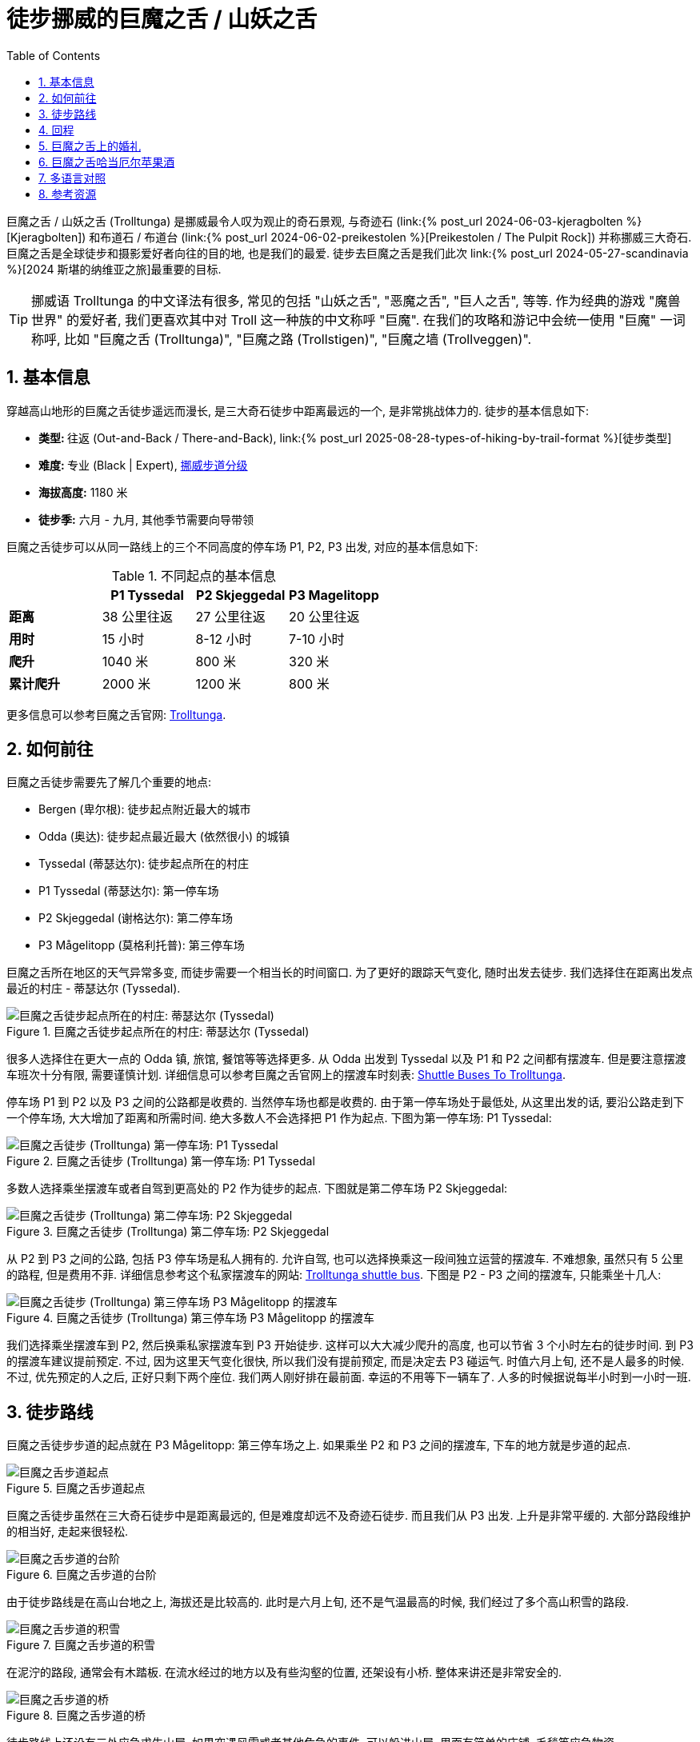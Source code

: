 = 徒步挪威的巨魔之舌 / 山妖之舌
:page-subtitle: Hiking to Trolltunga in Norway
:page-image: /assets/images/2024/scandinavia/trolltunga/trolltunga.webp
:page-layout: post
:page-categories: posts
:page-date: 2024-06-07 08:00:00 +0200
:page-modified_time: 2025-09-12 08:00:00 +0800
:page-tags: [2024-Scandinavia, 欧洲, 北欧, 斯堪的纳维亚, 挪威, 运动, 徒步, 精选]
:page-liquid:
:toc:
:sectnums:
:url-kjeragbolten: {% post_url 2024-06-03-kjeragbolten %}
:url-preikestolen: {% post_url 2024-06-02-preikestolen %}
:url-scandinavia: {% post_url 2024-05-27-scandinavia %}
:url-hike-types: {% post_url 2025-08-28-types-of-hiking-by-trail-format %}
:url-grading-of-trails: https://www.dnt.no/om-dnt/english/need-to-know-about-norwegian-outdoor-life/grading-of-trails/

巨魔之舌 / 山妖之舌 (Trolltunga) 是挪威最令人叹为观止的奇石景观, 与奇迹石 (link:{url-kjeragbolten}[Kjeragbolten]) 和布道石 / 布道台 (link:{url-preikestolen}[Preikestolen / The Pulpit Rock]) 并称挪威三大奇石. 巨魔之舌是全球徒步和摄影爱好者向往的目的地, 也是我们的最爱. 徒步去巨魔之舌是我们此次 link:{url-scandinavia}[2024 斯堪的纳维亚之旅]最重要的目标.

TIP: 挪威语 Trolltunga 的中文译法有很多, 常见的包括 "山妖之舌", "恶魔之舌", "巨人之舌", 等等. 作为经典的游戏 "魔兽世界" 的爱好者, 我们更喜欢其中对 Troll 这一种族的中文称呼 "巨魔". 在我们的攻略和游记中会统一使用 "巨魔" 一词称呼, 比如 "巨魔之舌 (Trolltunga)", "巨魔之路 (Trollstigen)", "巨魔之墙 (Trollveggen)".

[#_quick_facts]
== 基本信息

穿越高山地形的巨魔之舌徒步遥远而漫长, 是三大奇石徒步中距离最远的一个, 是非常挑战体力的. 徒步的基本信息如下:

* **类型: ** 往返 (Out-and-Back / There-and-Back), link:{url-hike-types}[徒步类型]
* **难度: ** 专业 (Black | Expert), {url-grading-of-trails}[挪威步道分级]
* **海拔高度:** 1180 米
* **徒步季:** 六月 - 九月, 其他季节需要向导带领

巨魔之舌徒步可以从同一路线上的三个不同高度的停车场 P1, P2, P3 出发, 对应的基本信息如下:

.不同起点的基本信息
|===
|  | P1 Tyssedal | P2 Skjeggedal | P3 Magelitopp

| **距离** | 38 公里往返 | 27 公里往返 | 20 公里往返
| **用时** | 15 小时 | 8-12 小时 | 7-10 小时
| **爬升** | 1040 米 | 800 米 | 320 米
| **累计爬升** | 2000 米 | 1200 米 | 800 米

|===

更多信息可以参考巨魔之舌官网: https://www.trolltunga.com/en[Trolltunga].

[#_how_to_get_to_trolltunga]
== 如何前往

巨魔之舌徒步需要先了解几个重要的地点:

* Bergen (卑尔根): 徒步起点附近最大的城市
* Odda (奥达): 徒步起点最近最大 (依然很小) 的城镇
* Tyssedal (蒂瑟达尔): 徒步起点所在的村庄
* P1 Tyssedal (蒂瑟达尔): 第一停车场
* P2 Skjeggedal (谢格达尔): 第二停车场
* P3 Mågelitopp (莫格利托普): 第三停车场

巨魔之舌所在地区的天气异常多变, 而徒步需要一个相当长的时间窗口. 为了更好的跟踪天气变化, 随时出发去徒步. 我们选择住在距离出发点最近的村庄 - 蒂瑟达尔 (Tyssedal).

.巨魔之舌徒步起点所在的村庄: 蒂瑟达尔 (Tyssedal)
image::assets/images/2024/scandinavia/trolltunga/tyssedal.webp[巨魔之舌徒步起点所在的村庄: 蒂瑟达尔 (Tyssedal)]

很多人选择住在更大一点的 Odda 镇, 旅馆, 餐馆等等选择更多. 从 Odda 出发到 Tyssedal 以及 P1 和 P2 之间都有摆渡车. 但是要注意摆渡车班次十分有限, 需要谨慎计划. 详细信息可以参考巨魔之舌官网上的摆渡车时刻表: https://www.trolltunga.com/en/parking-and-transport/shuttle-busses[Shuttle Buses To Trolltunga].

停车场 P1 到 P2 以及 P3 之间的公路都是收费的. 当然停车场也都是收费的. 由于第一停车场处于最低处, 从这里出发的话, 要沿公路走到下一个停车场, 大大增加了距离和所需时间. 绝大多数人不会选择把 P1 作为起点. 下图为第一停车场: P1 Tyssedal:

.巨魔之舌徒步 (Trolltunga) 第一停车场: P1 Tyssedal
image::assets/images/2024/scandinavia/trolltunga/p1-tyssedal.webp[巨魔之舌徒步 (Trolltunga) 第一停车场: P1 Tyssedal]

多数人选择乘坐摆渡车或者自驾到更高处的 P2 作为徒步的起点. 下图就是第二停车场 P2 Skjeggedal:

.巨魔之舌徒步 (Trolltunga) 第二停车场: P2 Skjeggedal
image::assets/images/2024/scandinavia/trolltunga/p2-skjeggedal.webp[巨魔之舌徒步 (Trolltunga) 第二停车场: P2 Skjeggedal]

从 P2 到 P3 之间的公路, 包括 P3 停车场是私人拥有的. 允许自驾, 也可以选择换乘这一段间独立运营的摆渡车. 不难想象, 虽然只有 5 公里的路程, 但是费用不菲. 详细信息参考这个私家摆渡车的网站: https://www.trolltunganorway.com/shuttle-bus-p2-p3-skjeggedal-magelitopp/[Trolltunga shuttle bus]. 下图是 P2 - P3 之间的摆渡车, 只能乘坐十几人:

.巨魔之舌徒步 (Trolltunga) 第三停车场 P3 Mågelitopp 的摆渡车
image::assets/images/2024/scandinavia/trolltunga/p3-magelitopp-shuttle.webp[巨魔之舌徒步 (Trolltunga) 第三停车场 P3 Mågelitopp 的摆渡车]

我们选择乘坐摆渡车到 P2, 然后换乘私家摆渡车到 P3 开始徒步. 这样可以大大减少爬升的高度, 也可以节省 3 个小时左右的徒步时间. 到 P3 的摆渡车建议提前预定. 不过, 因为这里天气变化很快, 所以我们没有提前预定, 而是决定去 P3 碰运气. 时值六月上旬, 还不是人最多的时候. 不过, 优先预定的人之后, 正好只剩下两个座位. 我们两人刚好排在最前面. 幸运的不用等下一辆车了. 人多的时候据说每半小时到一小时一班.

[#_trail_details]
== 徒步路线

巨魔之舌徒步步道的起点就在 P3 Mågelitopp: 第三停车场之上. 如果乘坐 P2 和 P3 之间的摆渡车, 下车的地方就是步道的起点.

.巨魔之舌步道起点
image::assets/images/2024/scandinavia/trolltunga/trailhead.webp[巨魔之舌步道起点]

巨魔之舌徒步虽然在三大奇石徒步中是距离最远的, 但是难度却远不及奇迹石徒步. 而且我们从 P3 出发. 上升是非常平缓的. 大部分路段维护的相当好, 走起来很轻松.

.巨魔之舌步道的台阶
image::assets/images/2024/scandinavia/trolltunga/trail-steps.webp[巨魔之舌步道的台阶]

由于徒步路线是在高山台地之上, 海拔还是比较高的. 此时是六月上旬, 还不是气温最高的时候, 我们经过了多个高山积雪的路段.

.巨魔之舌步道的积雪
image::assets/images/2024/scandinavia/trolltunga/trail-snow.webp[巨魔之舌步道的积雪]

在泥泞的路段, 通常会有木踏板. 在流水经过的地方以及有些沟壑的位置, 还架设有小桥. 整体来讲还是非常安全的.

.巨魔之舌步道的桥
image::assets/images/2024/scandinavia/trolltunga/trail-bridge.webp[巨魔之舌步道的桥]

徒步路线上还设有三处应急求生山屋. 如果突遇风雪或者其他危急的事件, 可以躲进山屋. 里面有简单的床铺, 毛毯等应急物资.

.巨魔之舌步道的应急庇护山屋
image::assets/images/2024/scandinavia/trolltunga/trail-shelter.webp[巨魔之舌步道的应急庇护山屋]

我们在回程的路上, 遇上了一阵急雨, 幸好距离其中的一间山屋不远, 就进去躲了一会. 屋内有长椅, 高低木床, 保暖, 取火用品等等. 我们换上了一身干净的衣物, 还顺便给手机充了一点电.

.巨魔之舌步道的应急庇护山屋内部
image::assets/images/2024/scandinavia/trolltunga/trail-shelter-inside.webp[巨魔之舌步道的应急庇护山屋内部]

在巨魔之舌步道途中, 还会远远的看见几个非常漂亮的帐篷. 那是巨魔之舌豪华露营 (Glamping at Trolltunga) 的营地. 如果你有兴趣, 可以参考他们的网站: https://www.trolltunga-active.com/activities/trolltunga-sunsetsunrise[Trolltunga Active].

.巨魔之舌豪华露营
image::assets/images/2024/scandinavia/trolltunga/trolltunga-active-glamping.webp[巨魔之舌豪华露营]

虽然都被列为挪威的国家风景徒步路线之一, 巨魔之舌徒步在沿途的风景方面不如奇迹石徒步. 巨魔之舌路上没有什么特别出众的风景. 经过漫长而略显枯燥的跋涉之后, 终于来到了巨魔之舌所在的高山台地. 建议先仔细阅读这里树立的指示牌, 了解一些必要的注意事项. 其中重要的一条是, 不要长时间占据着拍照点, 时间不要超过一分钟.

.巨魔之舌注意事项指示牌
image::assets/images/2024/scandinavia/trolltunga/trolltunga-instructions.webp[巨魔之舌注意事项指示牌]

到了这里最重要的当然是拍照环节了. 这里通常需要排队. 通往巨魔之舌有一小段近乎垂直的陡坡, 需要借助固定的简易钢筋扶梯上下. 下去后, 有一段空间允许站立 20 人左右而不会影响巨魔之舌上正在拍照的人. 更多的人则只能在台地上面排队等待依次下到低处的队列中.

.巨魔之舌排队拍照
image::assets/images/2024/scandinavia/trolltunga/photo-queue.webp[巨魔之舌排队拍照]

负责拍照的同伴则是等在斜对面的台地之上. 轮到自己的同伴走上巨魔之舌之后, 就可以上前拍照了. 由于相距较远, 沟通基本上只能靠手势. 建议负责拍照的同伴提前设置好拍照的参数, 完成取景. 特别值得一提的是, 如果相机有一定的光学变焦能力, 要提前设置好. 因为距离的原因, 如果是无变焦远摄, 人物会比较小. 一旦开始拍照, 同伴通常只能连续的做出不同的动作, 很难有效沟通, 也没有足够的时间等你调整拍摄的设置.

.巨魔之舌
image::assets/images/2024/scandinavia/trolltunga/trolltunga.webp[巨魔之舌]

不知道是不是地形造成的常态, 我们到这里时, 高山台地上的风很大, 持续着呼啸吹过这片区域. 汗湿的衣物穿在身上, 即便有防风的外套, 也还是觉得很冷. 我们两人轮流排队拍照. 排队的人并不多, 相隔也就是 10 分钟. 当 Lily 拍照的时候, 突然就来了一场雪. 在下面的照片中, 可以看见白茫茫的背景就是雪. 也是别有一番味道.

.巨魔之舌
image::assets/images/2024/scandinavia/trolltunga/trolltunga-lily.webp[巨魔之舌]

等到我拍照的时候, 雪已经停了. 云也开始散去.

[#_return]
== 回程

至于回程, 由于是原路返回, 也就不再赘述了.

值得一提的是回到起点 P3后, 在等待摆渡车时, 突遇一场暴雨. 起点处没有任何避雨的地方. 幸好我们带了两个保温毯. 展开后抵挡风雨直到摆渡车过来接我们.

下到山下的 P2 停车场, 时间不凑巧. 前一班下山的摆渡车刚走. 后一班要等一个小时. 此时, 天已经完全放晴. 我们索性沿着公路徒步下山. P2 到 P1 停车场一共 6 公里的路, 我们走了 1 小时. 一路晒着太阳, 呼吸着雨后的新鲜空气, 也还惬意.

[#_wedding_at_trolltunga]
== 巨魔之舌上的婚礼

近些年来, 巨魔之舌成了一些情侣举办婚礼的梦想之地, 甚至成了当地每年的一个保留项目. 如果你也有兴趣, 可以参考巨魔之舌官网上有关婚礼的信息: https://www.trolltunga.com/en/plan-your-hike/wedding-at-trolltunga[Wedding At Trolltunga].

.巨魔之舌上的婚礼
image::assets/images/2024/scandinavia/trolltunga/wedding-at-trolltunga.webp[巨魔之舌上的婚礼]

在 2024 年的 6.20 - 6.21 两天里, 创纪录的来自 11 个不同国家的 20 对情侣在 Ullensvang 市长的见证下, 在巨魔之舌之上交换了他们的结婚誓言. 由于人数众多, 婚礼仪式甚至一直持续到午夜. 好在这里在夏至时完全无需担心黑夜. 我们在电视上看到这个新闻的时候也是羡慕不已.

[#_trolltunga_cider]
== 巨魔之舌哈当厄尔苹果酒

在挑战艰辛的巨魔之舌徒步之后, 不要错过在 Tyssedal Hotel 里惬意的喝上一杯 Trolltunga 的哈当厄尔苹果酒 (Hardanger Cider), 感觉瞬间忘记了身体和精神的所有疲惫.

.在 Tyssedal Hotel 品尝巨魔之舌哈当厄尔苹果酒
image::assets/images/2024/scandinavia/trolltunga/trolltunga-hardanger-cider-at-tyssedal-hotel.webp[.在 Tyssedal Hotel 品尝巨魔之舌哈当厄尔苹果酒]

[#_multilingual]
== 多语言对照

* **巨魔之舌** - 英语: Troll's Tongue, 挪威语: Trolltunga
* **奇迹石** - 挪威语: Kjeragbolten
* **布道石 / 布道台** - 英语: Pulpit Rock, 挪威语: Preikestolen
* **蒂瑟达尔** - 挪威语: Tyssedal
* **卑尔根** - 挪威语: Bergen
* **奥达** - 挪威语: Odda

[#_resources]
== 参考资源

* 巨魔之舌官网: https://www.trolltunga.com/en[Trolltunga]
* 挪威官方旅游指南 - 巨魔之舌: https://www.visitnorway.com/places-to-go/fjord-norway/the-hardangerfjord-region/listings-hardanger-fjord/trolltunga/8625/[Visit Norway - Trolltunga]
* 挪威国家风景徒步路线: https://www.nasjonaleturiststier.no/en/[Norwegian Scenic Hikes]
* 挪威徒步协会官网 (DNT) - 步道分级: {url-grading-of-trails}[Grading of trails]